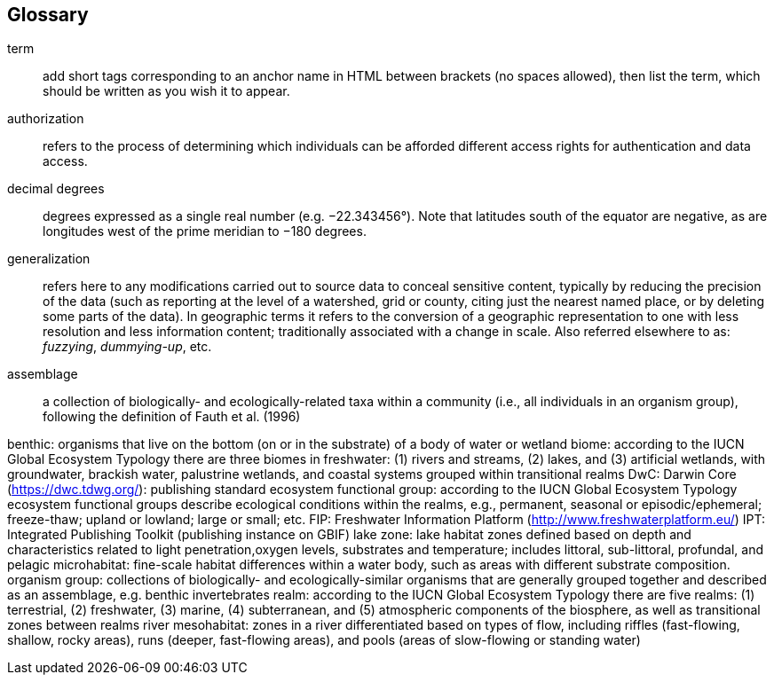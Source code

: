 [glossary][#glossary]
== Glossary

[glossary]
[[anchor]]term:: add short tags corresponding to an anchor name in HTML between brackets (no spaces allowed), then list the term, which should be written as you wish it to appear.
[[authorization]]authorization:: refers to the process of determining which individuals can be afforded different access rights for authentication and data access.
[[decimal-degrees]]decimal degrees:: degrees expressed as a single real number (e.g. −22.343456°). Note that latitudes south of the equator are negative, as are longitudes west of the prime meridian to −180 degrees.
[[generalization]]generalization:: refers here to any modifications carried out to source data to conceal sensitive content, typically by reducing the precision of the data (such as reporting at the level of a watershed, grid or county, citing just the nearest named place, or by deleting some parts of the data). In geographic terms it refers to the conversion of a geographic representation to one with less resolution and less information content; traditionally associated with a change in scale. Also referred elsewhere to as: _fuzzying_, _dummying-up_, etc.

[[assemblage]]assemblage:: a collection of biologically- and ecologically-related taxa within a community (i.e., all individuals in an organism group), following the definition of Fauth et al. (1996)

benthic: organisms that live on the bottom (on or in the substrate) of a body of water or wetland
biome: according to the IUCN Global Ecosystem Typology there are three biomes in freshwater: (1) rivers and streams, (2) lakes, and (3) artificial wetlands, with groundwater, brackish water, palustrine wetlands, and coastal systems grouped within transitional realms
DwC: Darwin Core (https://dwc.tdwg.org/): publishing standard
ecosystem functional group: according to the IUCN Global Ecosystem Typology ecosystem functional groups describe ecological conditions within the realms, e.g., permanent, seasonal or episodic/ephemeral; freeze-thaw; upland or lowland; large or small; etc. 
FIP: Freshwater Information Platform (http://www.freshwaterplatform.eu/)
IPT: Integrated Publishing Toolkit (publishing instance on GBIF)
lake zone: lake habitat zones defined based on depth and characteristics related to light penetration,oxygen levels, substrates and temperature; includes littoral, sub-littoral, profundal, and pelagic
microhabitat: fine-scale habitat differences within a water body, such as areas with different substrate composition.
organism group: collections of biologically- and ecologically-similar organisms that are generally grouped together and described as an assemblage, e.g. benthic invertebrates
realm: according to the IUCN Global Ecosystem Typology there are five realms: (1) terrestrial, (2) freshwater, (3) marine, (4) subterranean, and (5) atmospheric components of the biosphere, as well as transitional zones between realms
river mesohabitat: zones in a river differentiated based on types of flow, including riffles (fast-flowing, shallow, rocky areas), runs (deeper, fast-flowing areas), and pools (areas of slow-flowing or standing water)

<<<
